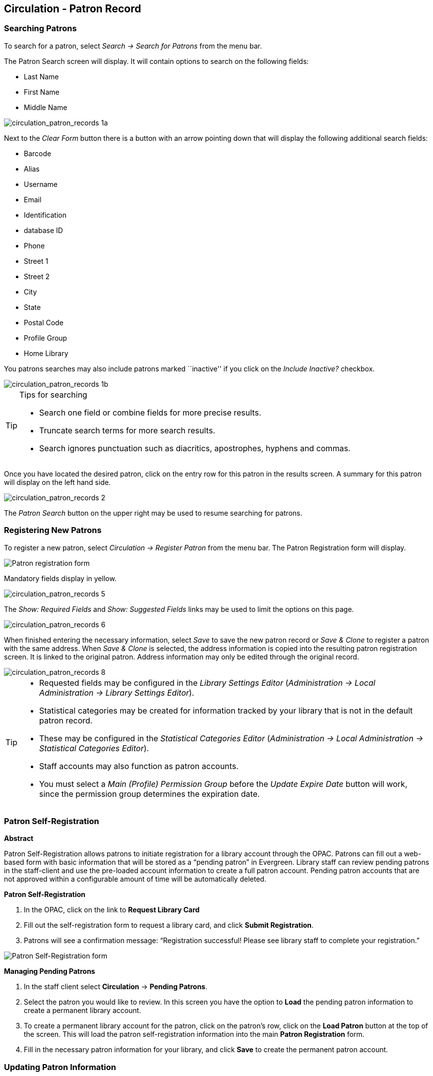 Circulation - Patron Record 
---------------------------

[[searching_patrons]] 
Searching Patrons 
~~~~~~~~~~~~~~~~~

indexterm:[patrons, searching for]

To search for a patron, select _Search -> Search for Patrons_ from the menu bar.

The Patron Search screen will display. It will contain options to search on the 
following fields:

* Last Name 
* First Name 
* Middle Name 

image::media/circulation_patron_records-1a_web_client.png[circulation_patron_records 1a]


Next to the _Clear Form_ button there is a button with an arrow pointing down that will display the following additional search fields:
   
* Barcode 
* Alias 
* Username
* Email 
* Identification
* database ID
* Phone
* Street 1 
* Street 2 
* City 
* State 
* Postal Code
* Profile Group
* Home Library 

You patrons searches may also include patrons marked ``inactive'' if you click on the _Include Inactive?_ checkbox.


image::media/circulation_patron_records-1b_web_client.png[circulation_patron_records 1b]

.Tips for searching 
[TIP] 
=================== 
* Search one field or combine fields for more precise results.  
* Truncate search terms for more search results.
* Search ignores punctuation such as diacritics, apostrophes, hyphens and commas.
===================

Once you have located the desired patron, click on the entry row for this patron in
the results screen.  A summary for this patron will display on the left hand side.  

image::media/circulation_patron_records-2_web_client.png[circulation_patron_records 2]

The _Patron Search_ button on the upper right may be used to resume searching for patrons.

Registering New Patrons 
~~~~~~~~~~~~~~~~~~~~~~~

indexterm:[patrons, registering]

To register a new patron, select _Circulation -> Register Patron_ from the menu bar. The Patron
Registration form will display. 

image::media/circulation_patron_records-4.JPG[Patron registration form]

Mandatory fields display in yellow.

image::media/circulation_patron_records-5.JPG[circulation_patron_records 5]

The _Show: Required Fields_ and _Show: Suggested Fields_ links may be used to limit
the options on this page.

image::media/circulation_patron_records-6.JPG[circulation_patron_records 6]

When finished entering the necessary information, select _Save_ to save the new
patron record or _Save & Clone_ to register a patron with the same address.
When _Save & Clone_ is selected, the address information is copied into the
resulting patron registration screen.  It is linked to the original patron.
Address information may only be edited through the original record.

image::media/circulation_patron_records-8.JPG[circulation_patron_records 8]

[TIP]
============================================================================
* Requested fields may be configured in the _Library Settings Editor_
(_Administration -> Local Administration -> Library Settings Editor_).
* Statistical categories may be created for information tracked by your library 
that is not in the default patron record.
* These may be configured in the _Statistical Categories Editor_
(_Administration -> Local Administration -> Statistical Categories Editor_).
* Staff accounts may also function as patron accounts.
* You must select a _Main (Profile) Permission Group_ before the _Update Expire
Date_ button will work, since the permission group determines the expiration date.
============================================================================


Patron Self-Registration
~~~~~~~~~~~~~~~~~~~~~~~~
*Abstract*

Patron Self-Registration allows patrons to initiate registration for a library account through the OPAC.  Patrons can fill out a web-based form with basic information that will be stored as a “pending patron” in Evergreen.  Library staff can review pending patrons in the staff-client and use the pre-loaded account information to create a full patron account.  Pending patron accounts that are not approved within a configurable amount of time will be automatically deleted.  

*Patron Self-Registration*

. In the OPAC, click on the link to *Request Library Card*

. Fill out the self-registration form to request a library card, and click *Submit Registration*.

. Patrons will see a confirmation message: “Registration successful!  Please see library staff to complete your registration.”

image::media/patron_self_registration2.jpg[Patron Self-Registration form]

*Managing Pending Patrons*

. In the staff client select *Circulation* -> *Pending Patrons*.

. Select the patron you would like to review.  In this screen you have the option to *Load* the pending patron information to create a permanent library account.

. To create a permanent library account for the patron, click on the patron’s row, click on the *Load Patron* button at the top of the screen.  This will load the patron self-registration information into the main *Patron Registration* form. 

. Fill in the necessary patron information for your library, and click *Save* to create the permanent patron account.


[[updating_patron_information]] 
Updating Patron Information
~~~~~~~~~~~~~~~~~~~~~~~~~~~

indexterm:[patrons, updating]

Retrieve the patron record as described in the section
<<searching_patrons,Searching Patrons>>.

Click on _Edit_ from the options that display at the top of the patron record. 

image::media/circulation_patron_records-9_web_client.png[Patron edit with summary display]

Edit information as required.  When finished, select _Save_.  

After selecting _Save_, the page will refresh.  The edited information will be
reflected in the patron summary pane.

[TIP]
=======
* To quickly renew an expired patron, click the _Update Expire Date_ button.
You will need a _Main (Profile) Permission Group_ selected for this to work,
since the permission group determines the expiration date.
=======


Renewing Library Cards 
~~~~~~~~~~~~~~~~~~~~~~

indexterm:[library cards, renewing]

Expired patron accounts when initially retrieved – an alert
stating that the ``Patron account is EXPIRED.''

image::media/circulation_patron_records-11_web_client.png[circulation_patron_records 11]

Open the patron record in edit mode as described in the section
<<updating_patron_information,Updating Patron Information>>.

Navigate to the information field labeled _Privilege Expiration Date_.  Enter a
new date in this box.  Or click the calendar icon, and a calendar widget
will display to help you easily navigate to the desired date.

image::media/circulation_patron_records-12.JPG[circulation_patron_records 12]

Select the date using the calendar widget or key the date in manually.  Click
the _Save_ button.  The screen will refresh and the ``expired'' alerts on the
account will be removed. 


Lost Library Cards 
~~~~~~~~~~~~~~~~~~

indexterm:[library cards, replacing]

Retrieve the patron record as described in the section
<<searching_patrons,Searching Patrons>>. 

Open the patron record in edit mode as described in the section
<<updating_patron_information,Updating Patron Information>>.
 
Next to the _Barcode_ field, select the _Replace Barcode_ button.

image::media/circulation_patron_records_13.JPG[circulation_patron_records 13]

This will clear the barcode field.  Enter a new barcode and _Save_ the record.
The screen will refresh and the new barcode will display in the patron summary
pane.  

If a patron’s barcode is mistakenly replaced, the old barcode may be reinstated.
Retrieve the patron record as described in the section
<<searching_patrons,Searching Patrons>>. Open the patron record in
edit mode as described in the section <<updating_patron_information,Updating Patron Information>>.

Select the _See All_ button next to the _Replace Barcode_ button.  This will
display the current and past barcodes associated with this account. 

image::media/circulation_patron_records_14.JPG[circulation_patron_records 14]

Check the box(es) for all barcodes that should be ``active'' for the patron.  An
``active'' barcode may be used for circulation transactions.  A patron may have
more than one ``active'' barcode.  Only one barcode may be designated
``primary.'' The ``primary'' barcode displays in the patron’s summary
information in the _Library Card_ field. 

Once you have modified the patron barcode(s), _Save_ the patron record.  If you
modified the ``primary'' barcode, the new primary barcode will display in the
patron summary screen. 

Resetting Patron's Password 
~~~~~~~~~~~~~~~~~~~~~~~~~~~

indexterm:[patrons, passwords]

A patron’s password may be reset from the OPAC or through the staff client.  To
reset the password from the staff client, retrieve the patron record as
described in the section <<searching_patrons,Searching Patrons>>. 

Open the patron record in edit mode as described in the section
<<updating_patron_information,Updating Patron Information>>.

Select the _Generate Password_ button next to the _Password_ field.

image::media/circulation_patron_records_15.JPG[circulation_patron_records 15]

NOTE: The existing password is not displayed in patron records for security
reasons.

A new number will populate the _Password_ text box.
Make note of the new password and _Save_ the patron record.  The screen will
refresh and the new password will be suppressed from view.   


Barring a Patron 
~~~~~~~~~~~~~~~~

indexterm:[patrons, barring]

A patron may be barred from circulation activities.  To bar a patron, retrieve
the patron record as described in the section
<<searching_patrons,Searching Patrons>>. 

Open the patron record in edit mode as described in the section 
<<updating_patron_information,Updating Patron Information>>.

Check the box for _Barred_ in the patron account. 

image::media/circulation_patron_records-16.JPG[circulation_patron_records 16]

_Save_ the user.  The screen will refresh.  

NOTE: Barring a patron from one library bars that patron from all consortium
member libraries. 

To unbar a patron, uncheck the Barred checkbox.


Barred vs. Blocked 
~~~~~~~~~~~~~~~~~~

indexterm:[patrons, barring]

*Barred*: Stops patrons from using their library cards; alerts the staff that
the patron is banned/barred from the library. The ``check-out'' functionality is
disabled for barred patrons (NO option to override – the checkout window is
unusable and the bar must be removed from the account before the patron is able
to checkout items).  These patrons may still log in to the OPAC to view their
accounts.

indexterm:[patrons, blocking]

*Blocked*: Often, these are system-generated blocks on patron accounts.  

Some examples:

* Patron exceeds fine threshold 
* Patron exceeds max checked out item threshold

A notice appears when a staff person tries to checkout an item to blocked
patrons, but staff may be given permissions to override blocks.


Staff-Generated Messages
~~~~~~~~~~~~~~~~~~~~~~~~

[[staff_generated_messages]]
indexterm:[patrons, messages]

There are several types of messages available for staff to leave notes on patron records.

*Patron Notes*: These notes are added via _Other_ -> _Notes_ in the patron record. These notes can be viewable by staff only or shared with the patron. Staff initials can be required. (See the section <<circulation_patron_notes,Patron Notes>> for more.)

*Patron Alerts*: This type of alert is added via _Edit_ button in the patron record. There is currently no way to require staff initials for this type of alert. (See the section <<circulation_patron_alerts,Patron Alerts>> for more.)

*Staff-Generated Penalties/Messages*: These messages are added via the _Messages_ button in the patron record. They can be a note, alert or block. Staff initials can be required. (See the section <<staff_generated_penalties_web_client,Staff-Generated Penalties/Messages>> for more.)

Patron Alerts 
~~~~~~~~~~~~~~

[[circulation_patron_alerts]]
indexterm:[patrons, Alerts]
    
When an account has an alert on it, a Stop sign is displayed when the record is
retrieved.

image::media/circulation_patron_records-18_web_client.png[circulation_patron_records 18]

Navigating to an area of the patron record using the navigation buttons at the
top of the record (for example, Edit or Bills) will clear the message from view.

If you wish to view these alerts after they are cleared from view, they may be
retrieved.  Use the Other menu to select _Display Alert_ and _Messages_.

image::media/circulation_patron_records-19_web_client.png[circulation_patron_records 19]

There are two types of Patron Alerts:

*System-generated alerts*: Once the cause is resolved (e.g. patron's account has
been renewed), the message will disappear automatically.

*Staff-generated alerts*: Must be added and removed manually. 

To add an alert to a patron account, retrieve the patron record as described 
in the section <<searching_patrons,Searching Patrons>>. 

Open the patron record in edit mode as described in the section 
<<updating_patron_information,Updating Patron Information>>.

Enter the alert text in the Alert Message field.

image::media/circulation_patron_records-20.png[circulation_patron_records 20]

_Save_ the record. The screen will refresh and the alert will display.

To remove the alert, retrieve the patron record as described in the section
<<searching_patrons,Searching Patrons>>. 

Open the patron record in edit mode as described in the section 
<<updating_patron_information,Updating Patron Information>>.

Delete the alert text in the _Alert Message_ field. 

_Save_ the record.  

The screen will refresh and the indicators for the alert will be removed from 
the account. 

Patron Notes 
~~~~~~~~~~~~

[[circulation_patron_notes]]
indexterm:[patrons, Notes]

Notes are strictly communicative and may be made visible to the patron via their
account on the OPAC.  In the OPAC, these notes display on the account summary
screen in the OPAC.

image::media/circulation_patron_records-23_web_client.png[circulation_patron_records 23]

To insert or remove a note, retrieve the patron record as described in the
section  <<searching_patrons,Searching Patrons>>. 

Open the patron record in edit mode as described in the section
<<updating_patron_information,Updating Patron Information>>.

Use the Other menu to navigate to _Notes_.

image::media/circulation_patron_records-24_web_client.png[circulation_patron_records 24]

Select the _Add New Note_ button. A _Create a new note_ window displays.  

[TIP] 
================================================ 
Your system administrator can add a box in the _Add Note_ window for staff initials and
require those initials to be entered.  They can do so using the "Require staff initials..."
settings in the Library Settings Editor.
================================================ 

Enter note information. 

Select the check box for _Patron Visible_ to display the note in the OPAC. 

image::media/circulation_patron_records-25_web_client.png[circulation_patron_records 25]

Select _OK_ to save the note to the patron account.  

To delete a note, go to _Other -> Notes_ and use the _Delete_ button
on the right of each note.

image::media/circulation_patron_records-26_web_client.png[circulation_patron_records 26]

Staff-Generated Penalties/Messages
~~~~~~~~~~~~~~~~~~~~~~~~~~~~~~~~~~

[[staff_generated_penalties_web_client]]
To access this feature, use the _Messages_ button in the patron record.

image::media/staff-penalties-1_web_client.png[Messages screen]

Add a Message
^^^^^^^^^^^^^

Click *Apply Penalty/Message* to begin the process of adding a message to the patron.

image::media/staff-penalties-2_web_client.png[Apply Penalty Dialog Box]

There are three options: Notes, Alerts, Blocks

* *Note*: This will create a non-blocking, non-alerting note visible to staff. Staff can view the message by clicking the _Messages_ button on the patron record.  (Notes created in this fashion will not display via _Other_ -> _Notes_, and cannot be shared with the patron. See the <<circulation_patron_notes,Patron Notes>> section for notes which can be shared with the patron.)

* *Alert*: This will create a non-blocking alert which appears when the patron record is first retrieved.  The alert will cause the patron name to display in red, rather than black, text. Alerts may be viewed by clicking the _Messages_ button on the patron record or by selecting _Other_ -> _Display Alerts and Messages_.

* *Block*: This will create a blocking alert which appears when the patron record is first retrieved, and which behaves much as the non-blocking alert described previously. The patron will be also blocked from circulation, holds and renewals until the block is cleared by staff.

After selecting the type of message to create, enter the message body into the box. If Staff Initials are required, they must be entered into the _Initials_ box before the message can be added.  Otherwise, fill in the optional _Initials_ box and click *OK*

The message should now be visible in the _Staff-Generated Penalties/Messages_ list. If a blocking or non-blocking alert, the message will also display immediately when the patron record is retrieved.

image::media/staff-penalties-3_web_client.png[[Messages on a record]

Modify a Message
^^^^^^^^^^^^^^^^

Messages can be edited by staff after they are created. 

image::media/staff-penalties-4_web_client.png[[Actions menu]

Click to select the message to be modified, then click _Actions_ -> _Modify Penalty/Message_. This menu can also be accessed by right-clicking in the message area.

image::media/staff-penalties-5_web_client.png[Modify penalty dialog box]

To change the type of message, click on *Note*, *Alert*, *Block* to select the new type. Edit or add new text in the message body.  Enter Staff Initials into the _Initials_ box (may be required.) and click *OK* to submit the alterations.

image::media/staff-penalties-6_web_client.png[Modified message in the list]

Archive a Message
^^^^^^^^^^^^^^^^^

Messages which are no longer current can be archived by staff. This action will remove any alerts or blocks associated with the message, but retains the information contained there for future reference.

image::media/staff-penalties-4_web_client.png[[Actions menu]

Click to select the message to be archived, then click _Actions_ -> _Archive Penalty/Message_. This menu can also be accessed by right-clicking in the message area.

image::media/staff-penalties-7_web_client.png[Archived messages]

Archived messages will be shown in the section labelled _Archived Penalties/Messages_. To view messages, click *Retrieve Archived Penalties*. By default, messages archived within the past year will be retrieved. To retrieve messages from earlier dates, change the start date to the desired date before clicking *Retrieve Archived Penalties*.

Remove a Message
^^^^^^^^^^^^^^^^

Messages which are no longer current can be removed by staff.  This action removes any alerts or blocks associated with the message and deletes the information from the system.

image::media/staff-penalties-4_web_client.png[[Actions menu]

Click to select the message to be removed, then click _Actions_ -> _Remove Penalty/Message_. This menu can also be accessed by right-clicking in the message area.


User Buckets
~~~~~~~~~~~~

User Buckets allow staff to batch delete and make batch modifications to user accounts in Evergreen. Batch modifications can be made to selected fields in the patron account:

* Home Library
* Profile Group
* Network Access Level
* Barred flag
* Active flag
* Juvenile flag
* Privilege Expiration Date
* Statistical Categories

Batch modifications and deletions can be rolled back or reversed, with the exception of batch changes to statistical categories.  Batch changes made in User Buckets will not activate any Action/Trigger event definitions that would normally be activated when editing an individual account.

User accounts can be added to User Buckets by scanning individual user barcodes or by uploading a file of user barcodes directly in the User Bucket interface.  They can also be added to a User Bucket from the Patron Search screen.  Batch changes and batch edit sets are tied to the User Bucket itself, not to the login of the bucket owner.

Create a User Bucket
^^^^^^^^^^^^^^^^^^^^
*To add users to a bucket via the Patron Search screen:*

. Go to *Search->Search for Patrons*.
. Enter your search and select the users you want to add to the user bucket by checking the box next to each user row.  You can also hold down the CTRL or SHIFT on your keyboard and select multiple users.
. Click *Add to Bucket* and select an existing bucket from the drop down menu or click *New Bucket* to create a new user bucket.
.. If creating a new user bucket, a dialog box called _Create Bucket_ will appear where you can enter a bucket _Name_ and _Description_ and indicate if the bucket is _Staff Shareable?_.  Click *Create Bucket*.
. After adding users to a bucket, an update will appear at the bottom-right hand corner of the screen that says _"Successfully added # users to bucket [Name]"_.

image::media/userbucket1.PNG[]

image::media/userbucket2.PNG[]

*To add users to a bucket by scanning user barcodes in the User Bucket interface:*

. Go to *Circulation->User Buckets* and select the *Pending Users* tab at the top of the screen.
. Click on *Buckets* and select an existing bucket from the drop down menu or click *New Bucket* to create a new user bucket.
.. If creating a new user bucket, a dialog box called _Create Bucket_ will appear where you can enter a bucket _Name_ and _Description_ and indicate if the bucket is _Staff Shareable?_.  Click *Create Bucket*.
.. After selecting or creating a bucket, the Name, Description, number of items, and creation date of the bucket will appear above the _Scan Card_ field.
. Scan in the barcodes of the users that you want to add to the selected bucket into the _Scan Card_ field.  Each user account will be added to the Pending Users tab.  Hit ENTER on your keyboard after manually typing in a barcode to add it to the list of Pending Users.
. Select the user accounts that you want to add to the bucket by checking the box next to each user row or by using the CTRL or SHIFT key on your keyboard to select multiple users.
. Go to *Actions->Add To Bucket* or right-click on a selected user account to view the _Actions_ menu and select *Add To Bucket*.  The user accounts will move to the Bucket View tab and are now in the selected User Bucket.

image::media/userbucket3.PNG[]

*To add users to a bucket by uploading a file of user barcodes:*

. Go to *Circulation->User Buckets* and select the *Pending Users* tab at the top of the screen.
. Click on *Buckets* and select an existing bucket from the drop down menu or click *New Bucket* to create a new user bucket.
.. If creating a new user bucket, a dialog box called _Create Bucket_ will appear where you can enter a bucket _Name_ and _Description_ and indicate if the bucket is _Staff Shareable?_.  Click *Create Bucket*.
.. After selecting or creating a bucket, the Name, Description, number of items, and creation date of the bucket will appear above the Scan Card field.
. In the Pending Users tab, click *Choose File* and select the file of barcodes to be uploaded.
.. The file that is uploaded must be a .txt file that contains a single barcode per row.
. The user accounts will automatically appear in the list of Pending Users.
. Select the user accounts that you want to add to the bucket by checking the box next to each user row or by using the CTRL or SHIFT key on your keyboard to select multiple users.
. Go to *Actions->Add To Bucket* or right-click on a selected user account to view the _Actions_ menu and select *Add To Bucket*.  The user accounts will move to the Bucket View tab and are now in the selected User Bucket.

Batch Edit All Users
^^^^^^^^^^^^^^^^^^^^
To batch edit all users in a user bucket:

. Go to *Circulation->User Buckets* and select the *Bucket View* tab.
. Click *Buckets* and select the bucket you want to modify from the list of existing buckets.
.. After selecting a bucket, the Name, Description, number of items, and creation date of the bucket will appear at the top of the screen.
. Verify the list of users in the bucket and click *Batch edit all users*. A dialog box called _Update all users_ will appear where you can select the batch modifications to be made to the user accounts.
. Assign a _Name for edit set_.  This name will allow staff to identify the batch edit for future verification or rollbacks.
. Set the values that you want to modify.  The following fields can be modified in batch:

* Home Library
* Profile Group
* Network Access Level
* Barred flag
* Active flag
* Juvenile flag
* Privilege Expiration Date

. Click *Apply Changes*.  The modification(s) will be applied in batch.

image::media/userbucket4.PNG[]

Batch Modify Statistical Categories
^^^^^^^^^^^^^^^^^^^^^^^^^^^^^^^^^^^
To batch modify statistical categories for all users in a bucket:

. Go to *Circulation->User Buckets* and select the *Bucket View* tab.
. Click *Buckets* and select the bucket you want to modify from the list of existing buckets.
.. After selecting a bucket, the Name, Description, number of items, and creation date of the bucket will appear at the top of the screen.
. Verify the list of users in the bucket and click *Batch modify statistical categories*. A dialog box called _Update statistical categories_ will appear where you can select the batch modifications to be made to the user accounts.  The existing patron statistical categories will be listed and staff can choose:
.. To leave the stat cat value unchanged in the patron accounts.
.. To select a new stat cat value for the patron accounts.
.. Check the box next to Remove to delete the current stat cat value from the patron accounts.
. Click *Apply Changes*.  The stat cat modification(s) will be applied in batch.

image::media/userbucket12.PNG[]

Batch Delete Users
^^^^^^^^^^^^^^^^^^
To batch delete users in a bucket:
. Go to *Circulation->User Buckets* and select the *Bucket View* tab.
. Click on *Buckets* and select the bucket you want to modify from the list of existing buckets.
.. After selecting a bucket, the Name, Description, number of items, and creation date of the bucket will appear at the top of the screen.
. Verify the list of users in the bucket and click *Delete all users*. A dialog box called _Delete all users_ will appear.
. Assign a _Name for delete set_.  This name will allow staff to identify the batch deletion for future verification or rollbacks.
. Click *Apply Changes*.  All users in the bucket will be marked as deleted.

NOTE: Batch deleting patrons from a user bucket does not use the Purge User functionality, but instead marks the users as deleted.

image::media/userbucket7.PNG[]

View Batch Changes
^^^^^^^^^^^^^^^^^^

. The batch changes that have been made to User Buckets can be viewed by going to *Circulation->User Buckets* and selecting the *Bucket View* tab.
. Click *Buckets* to select an existing bucket.
. Click *View batch changes*.  A dialog box will appear that lists the _Name_, date _Completed_, and date _Rolled back_ of any batch changes made to the bucket.  There is also an option to _Delete_ a batch change.  This will remove this batch change from the list of actions that can be rolled back.  It will not delete or reverse the batch change.
. Click *OK* to close the dialog box.

image::media/userbucket8.PNG[]

Roll Back Batch Changes
^^^^^^^^^^^^^^^^^^^^^^^

. Batch Changes and Batch Deletions can be rolled back or reversed by going to *Circulation->User Buckets* and selecting the *Bucket View* tab.
. Click *Buckets* to select an existing bucket.
. Click *Roll back batch edit*.  A dialog box will appear that contains a drop down menu that lists all batch edits that can be rolled back.  Select the batch edit to roll back and click *Roll Back Changes*.  The batch change will be reversed and the roll back is recorded under _View batch changes_.

NOTE: Batch statistical category changes cannot be rolled back.

image::media/userbucket10.png[]

image::media/userbucket9.PNG[]

Sharing Buckets
^^^^^^^^^^^^^^^
If a User Bucket has been made Staff Shareable, it can be retrieved via bucket ID by another staff account.  The ID for each bucket can be found at the end of the URL for the bucket.  For example, in the screenshot below, the bucket ID is 32.

image::media/userbucket11.PNG[]

A shared bucket can be retrieved by going to *Circulation->User Buckets* and selecting the *Bucket View* tab.  Next, click *Buckets* and select *Shared Bucket*.  A dialog box called _Load Shared Bucket by Bucket ID_ will appear.  Enter the ID of the bucket you wish to retrieve and click *Load Bucket*.  The shared bucket will load in the Bucket View tab.

Permissions
^^^^^^^^^^^
All permissions must be granted at the organizational unit that the workstation is registered to or higher and are checked against the users' Home Library at when a batch modification or deletion is executed.

Permissions for Batch Edits:

* To batch edit a user bucket, staff accounts must have the VIEW_USER, UPDATE_USER, and CONTAINER_BATCH_UPDATE permissions for all users in the bucket.
* To make a batch changes to Profile Group, staff accounts must have the appropriate group application permissions for the profile groups.
* To make batch changes to the Home Library, staff accounts must have the UPDATE_USER permission at both the old and new Home Library.
* To make batch changes to the Barred Flag, staff accounts must have the appropriate BAR_PATRON or UNBAR_PATRON permission.

Permissions for Batch Deletion:

* To batch delete users in a user bucket, staff accounts must have the UPDATE_USER and DELETE_USER permissions for all users in the bucket.

